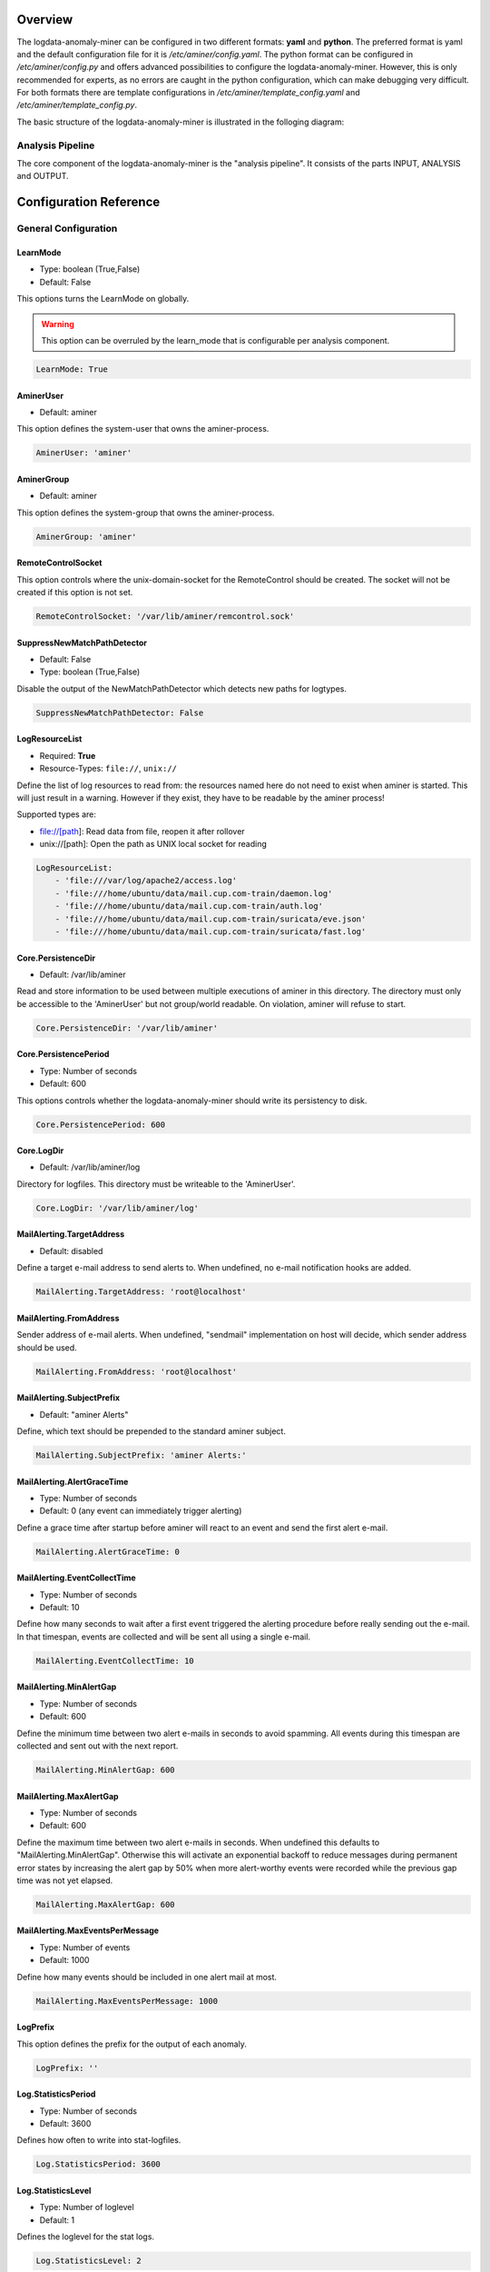 ========
Overview
========

The logdata-anomaly-miner can be configured in two different formats: **yaml** and **python**. The preferred format is yaml and the default configuration file for it is */etc/aminer/config.yaml*. The python format can be configured in */etc/aminer/config.py* and offers advanced possibilities to configure the logdata-anomaly-miner. However, this is only recommended for experts, as no errors are caught in the python configuration, which can make debugging very difficult. For both formats there are template configurations in */etc/aminer/template\_config.yaml* and */etc/aminer/template\_config.py*.

The basic structure of the logdata-anomaly-miner is illustrated in the folloging diagram:

.. image:: images/aminer-config-color.png
   :alt: Structure of the configuration-file: GENERAL, INPUT, PARSING, ANALYSING, EVENTHANDLING

-----------------
Analysis Pipeline
-----------------

The core component of the logdata-anomaly-miner is the "analysis pipeline". It consists of the parts INPUT, ANALYSIS and OUTPUT.

.. image:: images/analysis-pipeline.png
   :alt: Parts of the analysis-pipeline

=======================
Configuration Reference
=======================

---------------------
General Configuration
---------------------

LearnMode
~~~~~~~~~

* Type: boolean (True,False)
* Default: False

This options turns the LearnMode on globally.

.. warning:: This option can be overruled by the learn_mode that is configurable per analysis component.

.. code-block:: yaml

   LearnMode: True


AminerUser
~~~~~~~~~~

* Default: aminer

This option defines the system-user that owns the aminer-process.

.. code-block:: yaml

   AminerUser: 'aminer'

AminerGroup
~~~~~~~~~~~

* Default: aminer

This option defines the system-group that owns the aminer-process.

.. code-block:: yaml

   AminerGroup: 'aminer'

RemoteControlSocket
~~~~~~~~~~~~~~~~~~~

This option controls where the unix-domain-socket for the RemoteControl should be created. The socket will not be created if this option is not set.

.. code-block:: yaml

   RemoteControlSocket: '/var/lib/aminer/remcontrol.sock'

SuppressNewMatchPathDetector
~~~~~~~~~~~~~~~~~~~~~~~~~~~~

* Default: False
* Type: boolean (True,False)

Disable the output of the NewMatchPathDetector which detects new paths for logtypes.

.. code-block:: yaml

   SuppressNewMatchPathDetector: False


LogResourceList
~~~~~~~~~~~~~~~

* Required: **True**
* Resource-Types: ``file://``, ``unix://``

Define the list of log resources to read from: the resources named here do not need to exist when aminer is started. This will just result in a warning. However if they exist, they have to be readable by the aminer process!

Supported types are:

* file://[path]: Read data from file, reopen it after rollover
* unix://[path]: Open the path as UNIX local socket for reading

.. code-block:: yaml

   LogResourceList:
       - 'file:///var/log/apache2/access.log' 
       - 'file:///home/ubuntu/data/mail.cup.com-train/daemon.log'
       - 'file:///home/ubuntu/data/mail.cup.com-train/auth.log'
       - 'file:///home/ubuntu/data/mail.cup.com-train/suricata/eve.json'
       - 'file:///home/ubuntu/data/mail.cup.com-train/suricata/fast.log'

Core.PersistenceDir
~~~~~~~~~~~~~~~~~~~

* Default: /var/lib/aminer

Read and store information to be used between multiple executions of aminer in this directory. The directory must only be accessible to the 'AminerUser' but not group/world readable. On violation, aminer will refuse to start.

.. code-block:: yaml

   Core.PersistenceDir: '/var/lib/aminer'

Core.PersistencePeriod
~~~~~~~~~~~~~~~~~~~~~~

* Type: Number of seconds
* Default: 600

This options controls whether the logdata-anomaly-miner should write its persistency to disk.

.. code-block:: yaml

   Core.PersistencePeriod: 600


Core.LogDir
~~~~~~~~~~~

* Default: /var/lib/aminer/log

Directory for logfiles. This directory must be writeable to the 'AminerUser'.

.. code-block:: yaml

   Core.LogDir: '/var/lib/aminer/log'

MailAlerting.TargetAddress
~~~~~~~~~~~~~~~~~~~~~~~~~~

* Default: disabled

Define a target e-mail address to send alerts to. When undefined, no e-mail notification hooks are added.

.. code-block:: yaml

   MailAlerting.TargetAddress: 'root@localhost'

MailAlerting.FromAddress
~~~~~~~~~~~~~~~~~~~~~~~~

Sender address of e-mail alerts. When undefined, "sendmail" implementation on host will decide, which sender address should be used.

.. code-block:: yaml

   MailAlerting.FromAddress: 'root@localhost'

MailAlerting.SubjectPrefix
~~~~~~~~~~~~~~~~~~~~~~~~~~

* Default: "aminer Alerts"

Define, which text should be prepended to the standard aminer subject.

.. code-block:: yaml

   MailAlerting.SubjectPrefix: 'aminer Alerts:'

MailAlerting.AlertGraceTime
~~~~~~~~~~~~~~~~~~~~~~~~~~~

* Type: Number of seconds
* Default: 0 (any event can immediately trigger alerting)

Define a grace time after startup before aminer will react to an event and send the first alert e-mail.

.. code-block:: yaml

   MailAlerting.AlertGraceTime: 0

MailAlerting.EventCollectTime
~~~~~~~~~~~~~~~~~~~~~~~~~~~~~

* Type: Number of seconds
* Default: 10

Define how many seconds to wait after a first event triggered the alerting procedure before really sending out the e-mail. In that timespan, events are collected and will be sent all using a single e-mail.

.. code-block:: yaml

   MailAlerting.EventCollectTime: 10

MailAlerting.MinAlertGap
~~~~~~~~~~~~~~~~~~~~~~~~

* Type: Number of seconds
* Default: 600

Define the minimum time between two alert e-mails in seconds to avoid spamming. All events during this timespan are collected and sent out with the next report.

.. code-block:: yaml

   MailAlerting.MinAlertGap: 600

MailAlerting.MaxAlertGap
~~~~~~~~~~~~~~~~~~~~~~~~

* Type: Number of seconds
* Default: 600

Define the maximum time between two alert e-mails in seconds. When undefined this defaults to "MailAlerting.MinAlertGap". Otherwise this will activate an exponential backoff to reduce messages during permanent error states by increasing the alert gap by 50% when more alert-worthy events were recorded while the previous gap time was not yet elapsed.

.. code-block:: yaml

   MailAlerting.MaxAlertGap: 600

MailAlerting.MaxEventsPerMessage
~~~~~~~~~~~~~~~~~~~~~~~~~~~~~~~~

* Type: Number of events
* Default: 1000

Define how many events should be included in one alert mail at most.

.. code-block:: yaml

   MailAlerting.MaxEventsPerMessage: 1000

LogPrefix
~~~~~~~~~

This option defines the prefix for the output of each anomaly.

.. code-block:: yaml

   LogPrefix: ''

Log.StatisticsPeriod
~~~~~~~~~~~~~~~~~~~~

* Type: Number of seconds
* Default: 3600

Defines how often to write into stat-logfiles.

.. code-block:: yaml
   
   Log.StatisticsPeriod: 3600

Log.StatisticsLevel
~~~~~~~~~~~~~~~~~~~

* Type: Number of loglevel
* Default: 1

Defines the loglevel for the stat logs.

.. code-block:: yaml
   
   Log.StatisticsLevel: 2

Log.DebugLevel
~~~~~~~~~~~~~~

* Type: Number of loglevel
* Default: 1

Defines the loglevel of the aminer debug-logfile.

.. code-block:: yaml
   
   Log.DebugLevel: 2

Log.RemoteControlLogFile
~~~~~~~~~~~~~~~~~~~~~~~~

* Default: '/var/lib/aminer/log/aminerRemoteLog.txt'
* Type: string (path to the logfile)

Defines the path of the logfile for the RemoteControl.

.. code-block:: yaml

   Log.RemoteControlLogFile: '/var/log/aminerremotecontrol.log'

Log.StatisticsFile
~~~~~~~~~~~~~~~~~~

* Default: '/var/lib/aminer/log/statistics.log'
* Type: string (path to the logfile)

Defines the path of the stats-file.

.. code-block:: yaml

   Log.StatisticsFile: '/var/log/aminer-stats.log'

Log.DebugFile
~~~~~~~~~~~~~~~~~~

* Default: '/var/lib/aminer/log/aminer.log'
* Type: string (path to the logfile)

Defines the path of the debug-log-file.

.. code-block:: yaml

   Log.DebugFile: '/var/log/aminer.log'


-----
Input
-----

timestamp_paths
~~~~~~~~~~~~~~~

* Type: string or list of strings

Parser paths to DateTimeModelElements to set timestamp of log events.


.. code-block:: yaml

   timestamp_paths: '/model/time'

.. code-block:: yaml

   timestamp_paths: 
      - '/parser/model/time'
      - '/parser/model/type/execve/time'
      - '/parser/model/type/proctitle/time'
      - '/parser/model/type/syscall/time'
      - '/parser/model/type/path/time'

multi_source
~~~~~~~~~~~~

* Type: boolean (True,False)
* Default: False

Flag to enable chronologically correct parsing from multiple input-logfiles.

.. code-block:: yaml

   multi_source: True

verbose
~~~~~~~

* Type: boolean (True,False)
* Default: False

Flag to enable that detailed parsing information is shown for unparsed loglines.

.. code-block:: yaml

   verbose: True

eol_sep
~~~~~~~

* Default: '\n'

End of Line seperator for events. 

.. note:: Enables parsing of multiline logs.

.. code-block:: yaml

   eol_sep: '\r\n'

json_format
~~~~~~~~~~~

* Type: boolean (True,False)
* Default: False

Enables parsing of logs in json-format.

.. code-block:: yaml

   json_format: True


-------
Parsing
-------

There are some predefined standard-model-elements like *IpAddressDataModelElement*, *DateTimeModelElement*, *FixedDataModelElement* and so on. They are located in the python-source-tree of logdata-anomaly-miner. A comprehensive list of all possible standard-model-elements can be found below. Using these standard-model-elements it is possible to create custom parser models. Currently there are two methods of doing it:

1. Using a python-script that is located in */etc/aminer/conf-enabled*:

.. code-block:: python

   """ /etc/aminer/conf-enabled/ApacheAccessParsingModel.py"""
   from aminer.parsing.DateTimeModelElement import DateTimeModelElement
   from aminer.parsing.DecimalIntegerValueModelElement import DecimalIntegerValueModelElement
   from aminer.parsing.DelimitedDataModelElement import DelimitedDataModelElement
   from aminer.parsing.FirstMatchModelElement import FirstMatchModelElement
   from aminer.parsing.FixedDataModelElement import FixedDataModelElement
   from aminer.parsing.FixedWordlistDataModelElement import FixedWordlistDataModelElement
   from aminer.parsing.IpAddressDataModelElement import IpAddressDataModelElement
   from aminer.parsing.OptionalMatchModelElement import OptionalMatchModelElement
   from aminer.parsing.SequenceModelElement import SequenceModelElement
   from aminer.parsing.VariableByteDataModelElement import VariableByteDataModelElement
   
   def get_model():
       """Return a model to parse Apache Access logs from the AIT-LDS."""
       alphabet = b'!"#$%&\'()*+,-./0123456789:;<>?@ABCDEFGHIJKLMNOPQRSTUVWXYZ\\^_`abcdefghijklmnopqrstuvwxyz{|}~=[]'
   
       model = SequenceModelElement('model', [
           FirstMatchModelElement('client_ip', [
               IpAddressDataModelElement('client_ip'),
               FixedDataModelElement('localhost', b'::1')
               ]),
           FixedDataModelElement('sp1', b' '),
           VariableByteDataModelElement('client_id', alphabet),
           FixedDataModelElement('sp2', b' '),
           VariableByteDataModelElement('user_id', alphabet),
           FixedDataModelElement('sp3', b' ['),
           DateTimeModelElement('time', b'%d/%b/%Y:%H:%M:%S'),
           FixedDataModelElement('sp4', b' +'),
           DecimalIntegerValueModelElement('tz'),
           FixedDataModelElement('sp5', b'] "'),
           FirstMatchModelElement('fm', [
               FixedDataModelElement('dash', b'-'),
               SequenceModelElement('request', [
                   FixedWordlistDataModelElement('method', [
                       b'GET', b'POST', b'PUT', b'HEAD', b'DELETE', b'CONNECT', b'OPTIONS', b'TRACE', b'PATCH']),
                   FixedDataModelElement('sp6', b' '),
                   DelimitedDataModelElement('request', b' ', b'\\'),
                   FixedDataModelElement('sp7', b' '),
                   DelimitedDataModelElement('version', b'"'),
                   ])
               ]),
           FixedDataModelElement('sp8', b'" '),
           DecimalIntegerValueModelElement('status_code'),
           FixedDataModelElement('sp9', b' '),
           DecimalIntegerValueModelElement('content_size'),
           OptionalMatchModelElement(
               'combined', SequenceModelElement('combined', [
                   FixedDataModelElement('sp10', b' "'),
                   DelimitedDataModelElement('referer', b'"', b'\\'),
                   FixedDataModelElement('sp11', b'" "'),
                   DelimitedDataModelElement('user_agent', b'"', b'\\'),
                   FixedDataModelElement('sp12', b'"'),
                   ])),
           ])
   
       return model

This parser can be used as "type" in **/etc/aminer/config.yml**:

.. code-block:: yaml

   Parser:
        - id: 'apacheModel'
          type: ApacheAccessModel
          name: 'apache'

.. warning:: Please do not create files with the ending "ModelElement.py" in /etc/aminer/conf-enabled!

2. Configuring the parser-model inline in **/etc/aminer/config.yml**

.. code-block:: yaml

   Parser:
           - id: host_name_model
             type: VariableByteDataModelElement
             name: 'host'
             args: '-.01234567890abcdefghijklmnopqrstuvwxyz:'
   
           - id: identity_model
             type: VariableByteDataModelElement
             name: 'ident'
             args: '-.01234567890abcdefghijklmnopqrstuvwxyz:'
   
           - id: user_name_model
             type: VariableByteDataModelElement
             name: 'user'
             args: '0123456789abcdefghijklmnopqrstuvwxyz.-'
   
           - id: new_time_model
             type: DateTimeModelElement
             name: 'time'
             args: '[%d/%b/%Y:%H:%M:%S +0000]'
   
           - id: sq3
             type: FixedDataModelElement
             name: 'sq3'
             args: ' "'
   
           - id: request_method_model
             type: FixedWordlistDataModelElement
             name: 'method'
             args:
                     - 'GET'
                     - 'POST'
                     - 'PUT'
                     - 'HEAD'
                     - 'DELETE'
                     - 'CONNECT'
                     - 'OPTIONS'
                     - 'TRACE'
                     - 'PATCH'
   
           - id: request_model
             type: VariableByteDataModelElement
             name: 'request'
             args: '0123456789abcdefghijklmnopqrstuvwxyzABCDEFGHIJKLMNOPQRSTUVWXYZ.-/()[]{}!$%&=<?*+'
   
           - id: http1
             type: FixedDataModelElement
             name: 'http1'
             args: ' HTTP/'
   
           - id: version_model
             type: VariableByteDataModelElement
             name: 'version'
             args: '0123456789.'
   
           - id: sq4
             type: FixedDataModelElement
             name: 'sq4'
             args: '" '
   
           - id: status_code_model
             type: DecimalIntegerValueModelElement
             name: 'status'
   
           - id: size_model
             type: DecimalIntegerValueModelElement
             name: 'size'
   
           - id: sq5
             type: FixedDataModelElement
             name: 'sq5'
             args: ' "-" "'
   
           - id: user_agent_model
             type: VariableByteDataModelElement
             name: 'useragent'
             args: '0123456789abcdefghijklmnopqrstuvwxyzABCDEFGHIJKLMNOPQRSTUVWXYZ.-/()[]{}!$%&=<?*+;:_ '
   
           - id: sq6
             type: FixedDataModelElement
             name: 'sq6'
             args: '"'
   
           - id: 'startModel'
             start: True
             type: SequenceModelElement
             name: 'accesslog'
             args:
                     - host_name_model
                     - WHITESPACE
                     - identity_model
                     - WHITESPACE
                     - user_name_model
                     - WHITESPACE
                     - new_time_model
                     - sq3
                     - request_method_model
                     - WHITESPACE
                     - request_model
                     - http1
                     - version_model
                     - sq4
                     - status_code_model
                     - WHITESPACE
                     - size_model
                     - sq5
                     - user_agent_model
                     - sq6

The parsing section in **/etc/aminer/config.yml** starts with the statement "Parser:" followed by a list of parser-models. Every parser-model in this list must have a unique **id** and a **type**. The unique **id** can be used to cascade models by adding the **id** of an parser-model as arguments(**args**). One parser of this list must contain `start: True` that indicates the root of the parser tree:

.. code-block:: yaml

   Parser:
        - id: 'apacheModel'
          type: ApacheAccessModel
          name: 'apache'

        - id: 'startModel'
          start: True
          type: SequenceModelElement
          name: 'model'
          args: apacheModel

* **id**: must be a unique string
* **type**: must be an existing ModelElement
* **name**: string with the element name
* **start**: a boolean value that indicates the starting model. Only one parser-model must have enabled this option!
* **args***: a string or a list of strings containing the arguments of the specific parser.

.. note:: args can contain the constant WHITESPACE which is a preset for spaces


AnyByteDataModelElement
~~~~~~~~~~~~~~~~~~~~~~~

This parsing-element matches any byte but at least one. Thus a match will always span the complete data from beginning to end.

.. code-block:: yaml

   Parser:
        - id: 'anyModel'
          type: AnyByteDataModelElement
          name: 'anymodel'

Base64StringModelElement
~~~~~~~~~~~~~~~~~~~~~~~~

This parsing-element matches base64 strings.

.. code-block:: yaml

   Parser:
        - id: 'anyModel'
          type: Base64StringModelElement
          name: 'b64model'

DateTimeModelElement
~~~~~~~~~~~~~~~~~~~~

This element parses dates using a custom, timezone and locale-aware implementation similar to strptime.

* **args**: a string or list containing the following parameters:

  1. date_format:
       Is a string that represents the date format for parsing, see Python strptime specification for
       available formats. Supported format specifiers are:

         * %b: month name in current locale
         * %d: day in month, can be space or zero padded when followed by separator or at end of string.
         * %f: fraction of seconds (the digits after the the '.')
         * %H: hours from 00 to 23
         * %M: minutes
         * %m: two digit month number
         * %S: seconds
         * %s: seconds since the epoch (1970-01-01)
         * %Y: 4 digit year number
         * %z: detect and parse timezone strings like UTC, CET, +0001, etc. automatically.

       Common formats are:
         * '%b %d %H:%M:%S' e.g. for 'Nov 19 05:08:43'

  2. time_zone:
      time_zone the timezone for parsing the values. Default: **UTC**.

  3. text_local:
      the locale to use for parsing the day and month names. Default: **system-locale**

  4. start_year:
      start_year when parsing date records without any year information, assume this is the year of the first value parsed.

  5. max_time_jump_seconds:
      max_time_jump_seconds for detection of year wraps with date formats missing year information, also the current time
      of values has to be tracked. This value defines the window within that the time may jump between two matches. When not
      within that window, the value is still parsed, corrected to the most likely value but does not change the detection year.
       


The following code simply adds a custom date_format:

.. code-block:: yaml

   Parser:
        - id: 'dtm'
          type: DateTimeModelElement
          name: 'DTM'
          args: '%Y-%m-%d %H:%M:%S'

DebugModelElement
~~~~~~~~~~~~~~~~~

This model element matches any data of length zero at any position. Thus it can never fail to match and can be inserted at any position in the parsing tree, where matching itself does not alter parsing flow (see e.g. FirstMatchModelElement). It will immediately write the current state of the match to stderr for inspection.

.. code-block:: yaml

   Parser:
        - id: 'dbg1'
          type: DebugModelElement
          name: 'DBGM'

DecimalFloatValueModelElement
~~~~~~~~~~~~~~~~~~~~~~~~~~~~~

This model element parses decimal values with optional signum, padding or exponent. With padding, the signum has to be found before the padding characters.

* **value_sign_type**: Defines if a value sign is required

  Possible values: 'none', 'optional', 'mandatory'

* **value_pad_type**: Defines the padding, for example: "0041"

  Possible values: 'none', 'zero', 'blank'

* **exponent_type**: Defines if an exponent is required

  Possible values: 'none', 'optional', 'mandatory'


.. code-block:: yaml
  
     Parser:
          - id: decimalFloatValueModelElement
            type: DecimalFloatValueModelElement
            name: 'DecimalFloatValueModelElement'
            value_sign_type: 'optional'

DelimitedDataModelElement
~~~~~~~~~~~~~~~~~~~~~~~~~

This model element takes any string up to a specific delimiter string.

* **args**: a string or list containing the following parameters:

  1. delimiter: defines which delimiter to use
  2. escape: defines which escape bytes should be used, default is non-escaped
  3. consume_delimiter: defines whether the delimiter should be processed with the match, default is False

.. code-block:: yaml
   
     Parser:
       - id: delimitedDataModelElement
         type: DelimitedDataModelElement
         name: 'DelimitedDataModelElement'
         delimiter: ';'

ElementValueBranchModelElement
~~~~~~~~~~~~~~~~~~~~~~~~~~~~~~

This model element selects a branch path based on a previous model value.

* **args**: a string or list containing the following parameters:

  1. value_model: defines the parsing model holding the element used for branching
  2. value_path: the path of the element within the value_model used for branching

* **branch_model_dict**: a dictionary containing the following key-value pairs:

  1. id: all possible values that can occur at the element belonging to the value_path
  2. model: the parsing model to use for the matching id

.. code-block:: yaml

     Parser:
       - id: fixed1
         type: FixedDataModelElement
         name: 'fixed1'
         args: 'match '

       - id: fixed2
         type: FixedDataModelElement
         name: 'fixed2'
         args: 'fixed String'

       - id: wordlist
         type: FixedWordlistDataModelElement
         name: 'wordlist'
         args:
           - 'data: '
           - 'string: '

       - id: seq1
         type: SequenceModelElement
         name: 'seq1'
         args:
           - fixed1
           - wordlist

       - id: seq2
         type: SequenceModelElement
         name: 'seq2'
         args:
           - fixed1
           - wordlist
           - fixed2

       - id: first
         type: FirstMatchModelElement
         name: 'first'
         args:
           - seq1
           - seq2

       - id: elementValueBranchModelElement
         type: ElementValueBranchModelElement
         name: 'ElementValueBranchModelElement'
         args:
           - first
           - 'wordlist'
         branch_model_dict:
           - id: 0
             model: decimal
           - id: 1
             model: fixed2

FirstMatchModelElement
~~~~~~~~~~~~~~~~~~~~~~

This model element defines branches in the parser tree, where branches are checked from start to end of the list and the first matching branch is taken.

* **args**: a list of id's of parsing elements that are possible branches.

.. code-block:: yaml

     Parser:
       - id: fixed3
         type: FixedDataModelElement
         name: 'FixedDataModelElement'
         args: 'The-searched-element-was-found!'

       - id: fixedDME
         type: FixedDataModelElement
         name: 'fixedDME'
         args: 'Any:'

       - id: any
         type: AnyByteDataModelElement
         name: 'AnyByteDataModelElement'

       - id: seq4
         type: SequenceModelElement
         name: 'se4'
         args:
           - fixedDME
           - any

       - id: firstMatchModelElement
         type: FirstMatchModelElement
         name: 'FirstMatchModelElement'
         args:
           - fixed3
           - seq4

FixedDataModelElement
~~~~~~~~~~~~~~~~~~~~~

This model defines a fixed string.

* **args**: a string to be matched.

.. code-block:: yaml

     Parser:
       - id: user
         type: FixedDataModelElement
         name: 'User'
         args: 'User '

FixedWordlistDataModelElement
~~~~~~~~~~~~~~~~~~~~~~~~~~~~~

This model defines a choice of fixed strings from a list.

* **args**: a list of strings of which any can match.

.. code-block:: yaml

     Parser:
       - id: status
         type: FixedWordlistDataModelElement
         name: 'Status'
         args:
           - ' logged in'
           - ' logged out'

HexStringModelElement
~~~~~~~~~~~~~~~~~~~~~

This model defines a hex string of arbitrary length.

* **args**: upper_case: a bool that defines whether the characters in the hex string are upper or lower case, default is False (lower case)

.. code-block:: yaml

     Parser:
       - id: hexStringModelElement
         type: HexStringModelElement
         name: 'HexStringModelElement'

IpAddressDataModelElement
~~~~~~~~~~~~~~~~~~~~~~~~~

This model defines an IP address.

* **args**: ipv6: a bool that defines whether the IP address is of IPv4 or IPv6 format, default is False (IPv4)

.. code-block:: yaml

     Parser:
       - id: ipAddressDataModelElement
         type: IpAddressDataModelElement
         name: 'IpAddressDataModelElement'

JsonModelElement
~~~~~~~~~~~~~~~~

This model defines a json-formatted log line. This model is usually used as a start element and with json_format: True set in the Input section of the config.yml.

* **args**: key_parser_dict: a dictionary of keys as defined in the json-formatted logs and appropriate parser models as values

.. code-block:: yaml

     Parser:
       - id: _scroll_id
         type: Base64StringModelElement
         name: '_scroll_id'

       - id: took
         type: DecimalIntegerValueModelElement
         name: 'took'

       - id: value
         type: DecimalIntegerValueModelElement
         name: 'value'

       - id: _index
         type: DateTimeModelElement
         name: '_index'
         date_format: 'aminer-statusinfo-%Y.%m.%d'

       - id: _type
         type: FixedDataModelElement
         name: '_type'
         args: '_doc'

       - id: json
         start: True
         type: JsonModelElement
         name: 'model'
         key_parser_dict:
           _scroll_id: _scroll_id
           took: took
           hits:
             total:
               value: value
             hits:
               - _index: _index
                 _type: _type

OptionalMatchModelElement
~~~~~~~~~~~~~~~~~~~~~~~~~

This model allows to define optional model elements.

* **args**: the id of the optional element that will be skipped if it does not match

.. code-block:: yaml

     Parser:
       - id: user
         type: FixedDataModelElement
         name: 'User'
         args: 'User '

       - id: opt
         type: OptionalMatchModelElement
         name: 'opt'
         args: user

RepeatedElementDataModelElement
~~~~~~~~~~~~~~~~~~~~~~~~~~~~~~~

This model allows to define elements that repeat a number of times.

* **args**: a string or list containing the following parameters:

  1. repeated_element: id of element which is repeated
  2. min_repeat: minimum amount of times the repeated element has to occur, default is 1
  3. max_repeat: minimum amount of times the repeated element has to occur, default is 1048576

.. code-block:: yaml

     Parser:
       - id: delimitedDataModelElement
         type: DelimitedDataModelElement
         name: 'DelimitedDataModelElement'
         consume_delimiter: True
         delimiter: ';'

       - id: repeatedElementDataModelElement
         type: RepeatedElementDataModelElement
         name: 'RepeatedElementDataModelElement'
         args:
           - sequenceModelElement
           - 1

SequenceModelElement
~~~~~~~~~~~~~~~~~~~~

This model defines a sequence of elements that all have to match.

* **args**: a list of elements that form the sequence

.. code-block:: yaml

     Parser:
       - id: user
         type: FixedDataModelElement
         name: 'User'
         args: 'User '

       - id: username
         type: DelimitedDataModelElement
         name: 'Username'
         delimiter: ' '

       - id: ip
         type: IpAddressDataModelElement
         name: 'IP'

       - id: seq
         type: SequenceModelElement
         name: 'seq'
         args:
           - user
           - username
           - ip

VariableByteDataModelElement
~~~~~~~~~~~~~~~~~~~~~~~~~~~~

This model defines a string of character bytes with variable length from a given alphabet.

* **args**: string specifying the allowed characters

.. code-block:: yaml

     Parser:
       - id: version
         type: VariableByteDataModelElement
         name: 'version'
         args: '0123456789.'

WhiteSpaceLimitedDataModelElement
~~~~~~~~~~~~~~~~~~~~~~~~~~~~~~~~~

This model defines a string that is delimited by a white space.

.. code-block:: yaml

     Parser:
       - id: whiteSpaceLimitedDataModelElement
         type: WhiteSpaceLimitedDataModelElement
         name: 'WhiteSpaceLimitedDataModelElement'

---------
Analysing
---------

-------------
EventHandling
-------------
